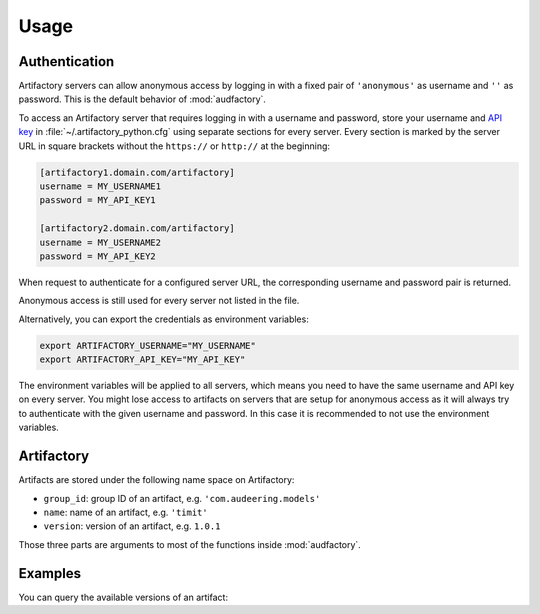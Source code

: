 Usage
=====


Authentication
--------------

Artifactory servers can allow anonymous access
by logging in with a fixed pair
of ``'anonymous'`` as username
and ``''`` as password.
This is the default behavior of :mod:`audfactory`.

.. jupyter-execute::

    import audfactory

    audfactory.authentification('https://artifactory.domain.com/artifactory')

To access an Artifactory server
that requires logging in with a username and password,
store your username and `API key`_
in :file:`~/.artifactory_python.cfg`
using separate sections for every server.
Every section is marked
by the server URL in square brackets
without the ``https://`` or ``http://``
at the beginning:

.. code-block:: cfg

    [artifactory1.domain.com/artifactory]
    username = MY_USERNAME1
    password = MY_API_KEY1

    [artifactory2.domain.com/artifactory]
    username = MY_USERNAME2
    password = MY_API_KEY2

.. Workaround to allow correct audfactory.authentification() output
.. without having an actual config file
.. jupyter-execute::
    :hide-code:
    :hide-output:

    import os

    os.environ['ARTIFACTORY_USERNAME'] = 'MY_USERNAME2'
    os.environ['ARTIFACTORY_API_KEY'] = 'MY_API_KEY2'

When request to authenticate for a configured server URL,
the corresponding username and password pair
is returned.

.. jupyter-execute::

    audfactory.authentification('https://artifactory2.domain.com/artifactory')

Anonymous access is still used
for every server
not listed in the file.

.. We need to delete the workaround environment variables
.. to allow anonymous access again
.. jupyter-execute::
    :hide-code:
    :hide-output:

    del os.environ['ARTIFACTORY_USERNAME']
    del os.environ['ARTIFACTORY_API_KEY']

.. jupyter-execute::

    audfactory.authentification('https://artifactory3.domain.com/artifactory')

Alternatively,
you can export
the credentials as environment variables:

.. code-block:: bash

    export ARTIFACTORY_USERNAME="MY_USERNAME"
    export ARTIFACTORY_API_KEY="MY_API_KEY"

The environment variables will be applied to all servers,
which means you need to have the same username and API key
on every server.
You might lose access to artifacts on servers
that are setup for anonymous access
as it will always try to authenticate
with the given username and password.
In this case
it is recommended to not use the environment variables.


.. _API key: https://www.jfrog.com/confluence/display/JFROG/User+Profile#UserProfile-APIKey


Artifactory
-----------

Artifacts are stored under the following name space on Artifactory:

* ``group_id``: group ID of an artifact, e.g. ``'com.audeering.models'``
* ``name``: name of an artifact, e.g. ``'timit'``
* ``version``: version of an artifact, e.g. ``1.0.1``

Those three parts are arguments to most of the functions
inside :mod:`audfactory`.


Examples
--------

You can query the available versions of an artifact:

.. jupyter-execute::

    import audfactory

    audfactory.versions(
        'https://audeering.jfrog.io/artifactory',
        'data-public',
        'emodb',
        'db',
    )
